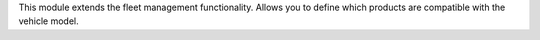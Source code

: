 This module extends the fleet management functionality. Allows you to define which products are compatible with the vehicle model.
